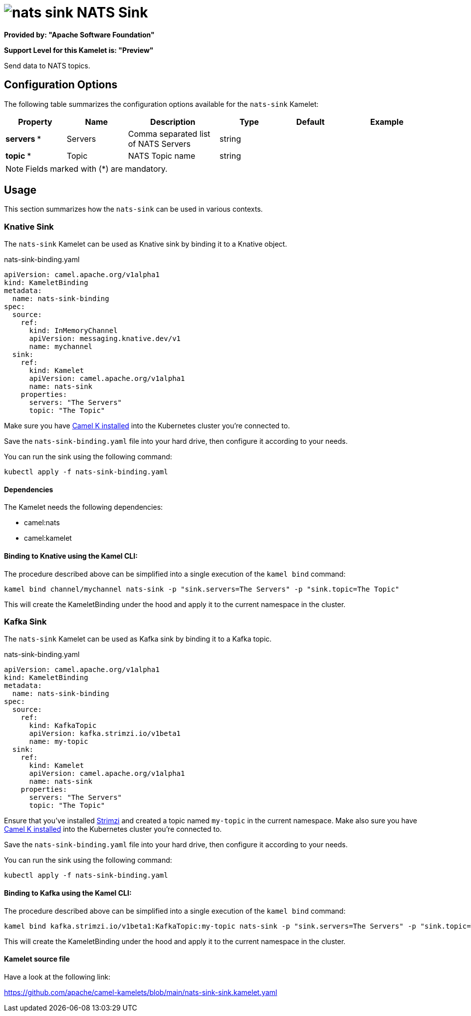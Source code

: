 // THIS FILE IS AUTOMATICALLY GENERATED: DO NOT EDIT
= image:kamelets/nats-sink.svg[] NATS Sink

*Provided by: "Apache Software Foundation"*

*Support Level for this Kamelet is: "Preview"*

Send data to NATS topics.

== Configuration Options

The following table summarizes the configuration options available for the `nats-sink` Kamelet:
[width="100%",cols="2,^2,3,^2,^2,^3",options="header"]
|===
| Property| Name| Description| Type| Default| Example
| *servers {empty}* *| Servers| Comma separated list of NATS Servers| string| | 
| *topic {empty}* *| Topic| NATS Topic name| string| | 
|===

NOTE: Fields marked with ({empty}*) are mandatory.

== Usage

This section summarizes how the `nats-sink` can be used in various contexts.

=== Knative Sink

The `nats-sink` Kamelet can be used as Knative sink by binding it to a Knative object.

.nats-sink-binding.yaml
[source,yaml]
----
apiVersion: camel.apache.org/v1alpha1
kind: KameletBinding
metadata:
  name: nats-sink-binding
spec:
  source:
    ref:
      kind: InMemoryChannel
      apiVersion: messaging.knative.dev/v1
      name: mychannel
  sink:
    ref:
      kind: Kamelet
      apiVersion: camel.apache.org/v1alpha1
      name: nats-sink
    properties:
      servers: "The Servers"
      topic: "The Topic"
  
----
Make sure you have xref:latest@camel-k::installation/installation.adoc[Camel K installed] into the Kubernetes cluster you're connected to.

Save the `nats-sink-binding.yaml` file into your hard drive, then configure it according to your needs.

You can run the sink using the following command:

[source,shell]
----
kubectl apply -f nats-sink-binding.yaml
----

==== *Dependencies*

The Kamelet needs the following dependencies:

- camel:nats
- camel:kamelet 

==== *Binding to Knative using the Kamel CLI:*

The procedure described above can be simplified into a single execution of the `kamel bind` command:

[source,shell]
----
kamel bind channel/mychannel nats-sink -p "sink.servers=The Servers" -p "sink.topic=The Topic"
----

This will create the KameletBinding under the hood and apply it to the current namespace in the cluster.

=== Kafka Sink

The `nats-sink` Kamelet can be used as Kafka sink by binding it to a Kafka topic.

.nats-sink-binding.yaml
[source,yaml]
----
apiVersion: camel.apache.org/v1alpha1
kind: KameletBinding
metadata:
  name: nats-sink-binding
spec:
  source:
    ref:
      kind: KafkaTopic
      apiVersion: kafka.strimzi.io/v1beta1
      name: my-topic
  sink:
    ref:
      kind: Kamelet
      apiVersion: camel.apache.org/v1alpha1
      name: nats-sink
    properties:
      servers: "The Servers"
      topic: "The Topic"
  
----

Ensure that you've installed https://strimzi.io/[Strimzi] and created a topic named `my-topic` in the current namespace.
Make also sure you have xref:latest@camel-k::installation/installation.adoc[Camel K installed] into the Kubernetes cluster you're connected to.

Save the `nats-sink-binding.yaml` file into your hard drive, then configure it according to your needs.

You can run the sink using the following command:

[source,shell]
----
kubectl apply -f nats-sink-binding.yaml
----

==== *Binding to Kafka using the Kamel CLI:*

The procedure described above can be simplified into a single execution of the `kamel bind` command:

[source,shell]
----
kamel bind kafka.strimzi.io/v1beta1:KafkaTopic:my-topic nats-sink -p "sink.servers=The Servers" -p "sink.topic=The Topic"
----

This will create the KameletBinding under the hood and apply it to the current namespace in the cluster.

==== Kamelet source file

Have a look at the following link:

https://github.com/apache/camel-kamelets/blob/main/nats-sink-sink.kamelet.yaml

// THIS FILE IS AUTOMATICALLY GENERATED: DO NOT EDIT
